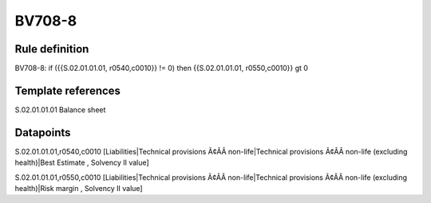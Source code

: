 =======
BV708-8
=======

Rule definition
---------------

BV708-8: if ({{S.02.01.01.01, r0540,c0010}} != 0) then {{S.02.01.01.01, r0550,c0010}} gt 0


Template references
-------------------

S.02.01.01.01 Balance sheet


Datapoints
----------

S.02.01.01.01,r0540,c0010 [Liabilities|Technical provisions Ã¢ÂÂ non-life|Technical provisions Ã¢ÂÂ non-life (excluding health)|Best Estimate , Solvency II value]

S.02.01.01.01,r0550,c0010 [Liabilities|Technical provisions Ã¢ÂÂ non-life|Technical provisions Ã¢ÂÂ non-life (excluding health)|Risk margin , Solvency II value]



